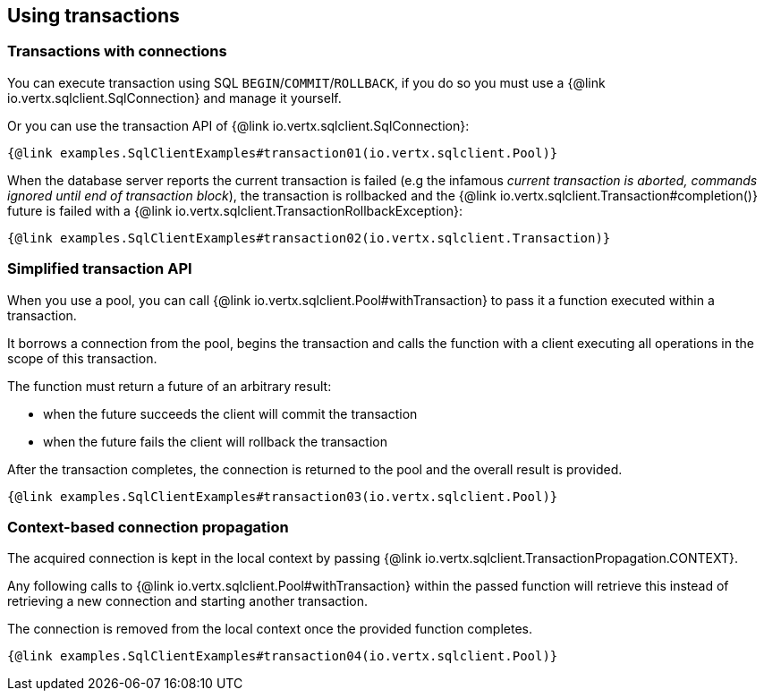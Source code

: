 == Using transactions

=== Transactions with connections

You can execute transaction using SQL `BEGIN`/`COMMIT`/`ROLLBACK`, if you do so you must use
a {@link io.vertx.sqlclient.SqlConnection} and manage it yourself.

Or you can use the transaction API of {@link io.vertx.sqlclient.SqlConnection}:

[source,$lang]
----
{@link examples.SqlClientExamples#transaction01(io.vertx.sqlclient.Pool)}
----

When the database server reports the current transaction is failed (e.g the infamous _current transaction is aborted, commands ignored until
end of transaction block_), the transaction is rollbacked and the {@link io.vertx.sqlclient.Transaction#completion()} future
is failed with a {@link io.vertx.sqlclient.TransactionRollbackException}:

[source,$lang]
----
{@link examples.SqlClientExamples#transaction02(io.vertx.sqlclient.Transaction)}
----

=== Simplified transaction API

When you use a pool, you can call {@link io.vertx.sqlclient.Pool#withTransaction} to pass it a function executed
within a transaction.

It borrows a connection from the pool, begins the transaction and calls the function with a client executing all
operations in the scope of this transaction.

The function must return a future of an arbitrary result:

- when the future succeeds the client will commit the transaction
- when the future fails the client will rollback the transaction

After the transaction completes, the connection is returned to the pool and the overall result is provided.

[source,$lang]
----
{@link examples.SqlClientExamples#transaction03(io.vertx.sqlclient.Pool)}
----

=== Context-based connection propagation

The acquired connection is kept in the local context by passing
{@link io.vertx.sqlclient.TransactionPropagation.CONTEXT}.

Any following calls to
{@link io.vertx.sqlclient.Pool#withTransaction} within the passed function will retrieve this instead of retrieving a new connection and starting another transaction.

The connection is removed from the local context once the provided function completes.

[source,$lang]
----
{@link examples.SqlClientExamples#transaction04(io.vertx.sqlclient.Pool)}
----
